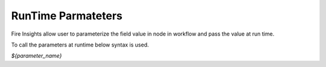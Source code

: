 RunTime Parmateters
===========================

Fire Insights allow user to parameterize the field value in node in workflow and pass the value at run time.

To call the parameters at runtime below syntax is used.

`${parameter_name}`



